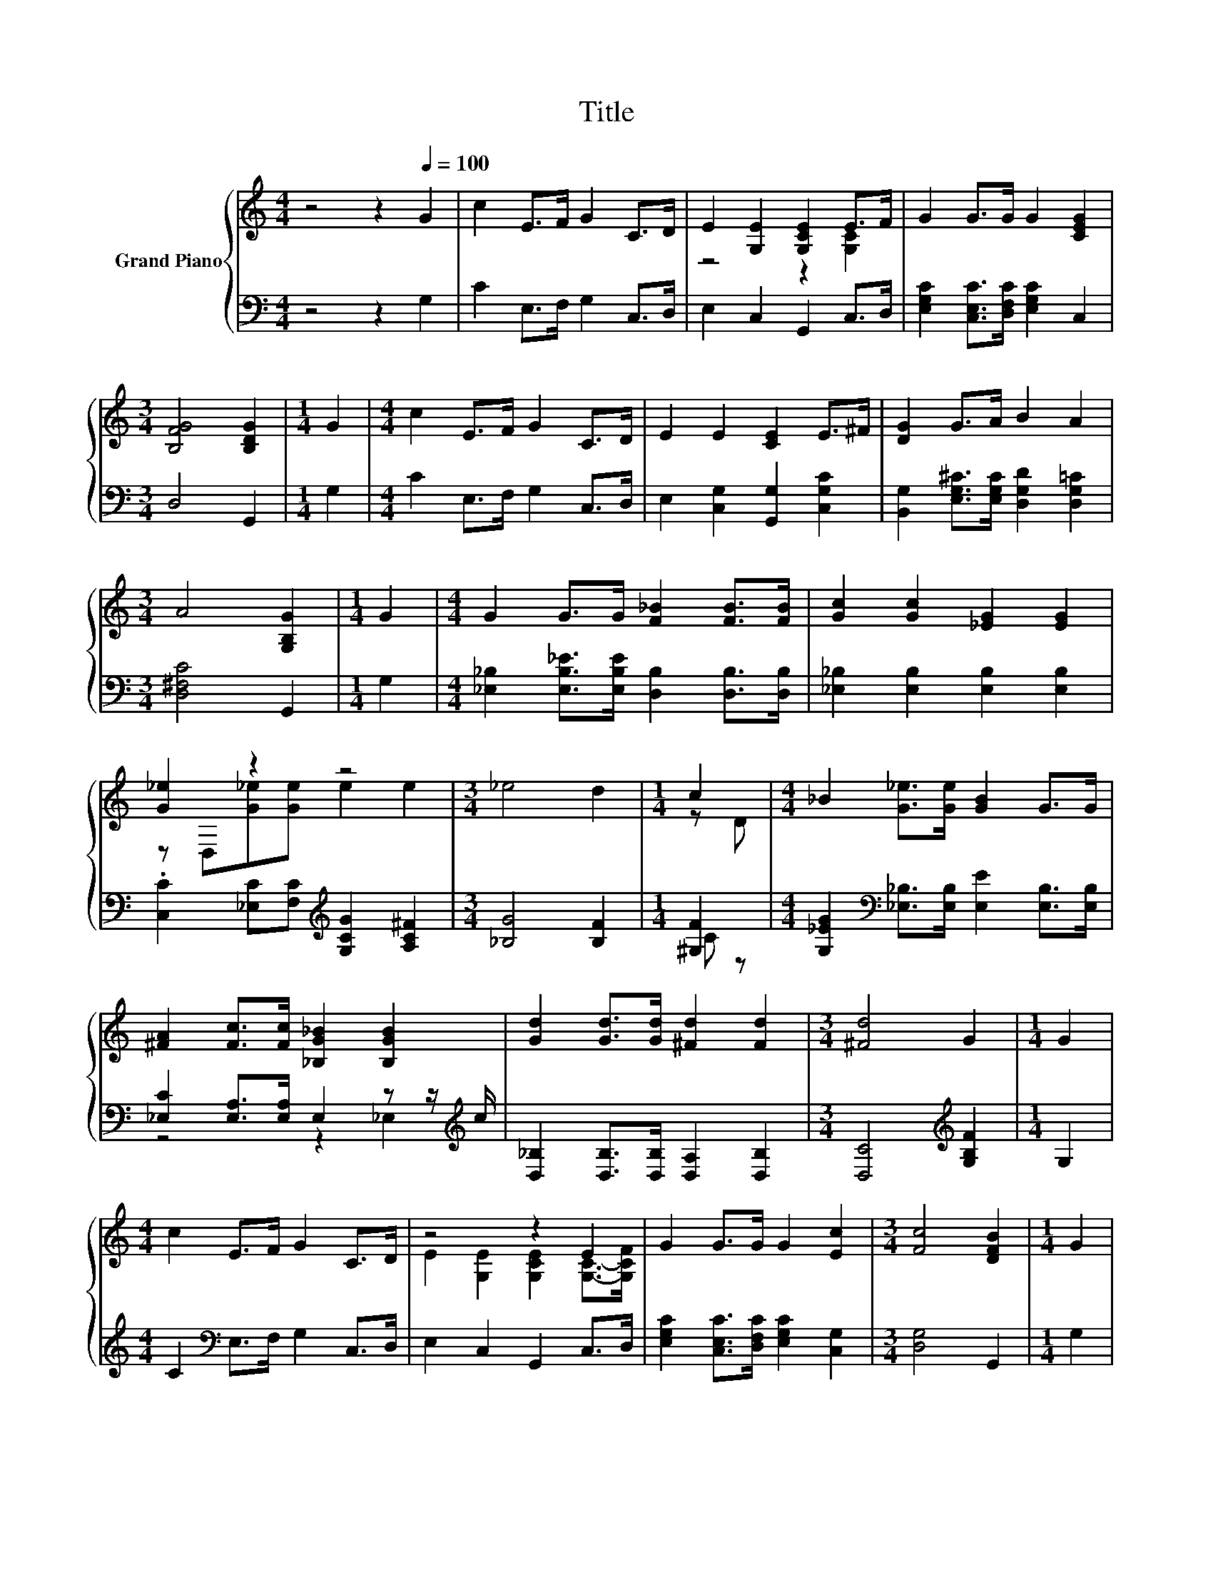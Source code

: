 X:1
T:Title
%%score { ( 1 3 ) | ( 2 4 ) }
L:1/8
M:4/4
K:C
V:1 treble nm="Grand Piano"
V:3 treble 
V:2 bass 
V:4 bass 
V:1
 z4 z2[Q:1/4=100] G2 | c2 E>F G2 C>D | E2 [G,E]2 [G,CE]2 E>F | G2 G>G G2 [CEG]2 | %4
[M:3/4] [B,FG]4 [B,DG]2 |[M:1/4] G2 |[M:4/4] c2 E>F G2 C>D | E2 E2 [CE]2 E>^F | [DG]2 G>A B2 A2 | %9
[M:3/4] A4 [G,B,G]2 |[M:1/4] G2 |[M:4/4] G2 G>G [F_B]2 [FB]>[FB] | [Gc]2 [Gc]2 [_EG]2 [EG]2 | %13
 [G_e]2 z2 z4 |[M:3/4] _e4 d2 |[M:1/4] c2 |[M:4/4] _B2 [G_e]>[Ge] [GB]2 G>G | %17
 [^FA]2 [Fc]>[Fc] [_B,G_B]2 [B,GB]2 | [Gd]2 [Gd]>[Gd] [^Fd]2 [Fd]2 |[M:3/4] [^Fd]4 G2 |[M:1/4] G2 | %21
[M:4/4] c2 E>F G2 C>D | z4 z2 E2 | G2 G>G G2 [Ec]2 |[M:3/4] [Fc]4 [DFB]2 |[M:1/4] G2 | %26
[M:4/4] c2 c>c c2 c>c | c2 c2 c2 cd | %28
 e2 c>c [^Fe]2 [=Fd]2[Q:1/4=98][Q:1/4=97][Q:1/4=95][Q:1/4=94][Q:1/4=92][Q:1/4=91][Q:1/4=89][Q:1/4=88][Q:1/4=86][Q:1/4=84][Q:1/4=83][Q:1/4=81][Q:1/4=80][Q:1/4=78][Q:1/4=77] | %29
 [Fd]6 [Ec]2 |] %30
V:2
 z4 z2 G,2 | C2 E,>F, G,2 C,>D, | E,2 C,2 G,,2 C,>D, | [E,G,C]2 [C,E,C]>[D,F,C] [E,G,C]2 C,2 | %4
[M:3/4] D,4 G,,2 |[M:1/4] G,2 |[M:4/4] C2 E,>F, G,2 C,>D, | E,2 [C,G,]2 [G,,G,]2 [C,G,C]2 | %8
 [B,,G,]2 [E,G,^C]>[E,G,C] [D,G,D]2 [D,G,=C]2 |[M:3/4] [D,^F,C]4 G,,2 |[M:1/4] G,2 | %11
[M:4/4] [_E,_B,]2 [E,B,_E]>[E,B,E] [D,B,]2 [D,B,]>[D,B,] | [_E,_B,]2 [E,B,]2 [E,B,]2 [E,B,]2 | %13
 .[C,C]2 [_E,C][F,C][K:treble] [G,CG]2 [A,C^F]2 |[M:3/4] [_B,G]4 [B,F]2 |[M:1/4] [^G,F]2 | %16
[M:4/4] [G,_EG]2[K:bass] [_E,_B,]>[E,B,] [E,E]2 [E,B,]>[E,B,] | %17
 [_E,C]2 [E,A,]>[E,A,] E,2 z z/[K:treble] c/ | [D,_B,]2 [D,B,]>[D,B,] [D,A,]2 [D,B,]2 | %19
[M:3/4] [D,C]4[K:treble] [G,B,F]2 |[M:1/4] G,2 |[M:4/4] C2[K:bass] E,>F, G,2 C,>D, | %22
 E,2 C,2 G,,2 C,>D, | [E,G,C]2 [C,E,C]>[D,F,C] [E,G,C]2 [C,G,]2 |[M:3/4] [D,G,]4 G,,2 | %25
[M:1/4] G,2 |[M:4/4] C2 [E,C]>[F,CD][K:treble] [G,CE]2 [_B,CE]>[B,CE] | %27
 [A,CF]2 [^G,_E^F]2 [=G,=EG]2[K:bass] [^F,C]2 | [G,CG]2 [A,CE]>[A,CE] [D,A,]2 [D,C]2 | %29
 [G,B,]6 [C,C]2 |] %30
V:3
 x8 | x8 | z4 z2 [G,C]2 | x8 |[M:3/4] x6 |[M:1/4] x2 |[M:4/4] x8 | x8 | x8 |[M:3/4] x6 | %10
[M:1/4] x2 |[M:4/4] x8 | x8 | z D,[G_e][Ge] e2 e2 |[M:3/4] x6 |[M:1/4] z D |[M:4/4] x8 | x8 | x8 | %19
[M:3/4] x6 |[M:1/4] x2 |[M:4/4] x8 | E2 [G,E]2 [G,CE]2 [G,C]->[G,CF] | x8 |[M:3/4] x6 |[M:1/4] x2 | %26
[M:4/4] x8 | z4 z2 A2 | x8 | x8 |] %30
V:4
 x8 | x8 | x8 | x8 |[M:3/4] x6 |[M:1/4] x2 |[M:4/4] x8 | x8 | x8 |[M:3/4] x6 |[M:1/4] x2 | %11
[M:4/4] x8 | x8 | x4[K:treble] x4 |[M:3/4] x6 |[M:1/4] C z |[M:4/4] x2[K:bass] x6 | %17
 z4 z2 _E,2[K:treble] | x8 |[M:3/4] x4[K:treble] x2 |[M:1/4] x2 |[M:4/4] x2[K:bass] x6 | x8 | x8 | %24
[M:3/4] x6 |[M:1/4] x2 |[M:4/4] x4[K:treble] x4 | x6[K:bass] x2 | x8 | x8 |] %30

